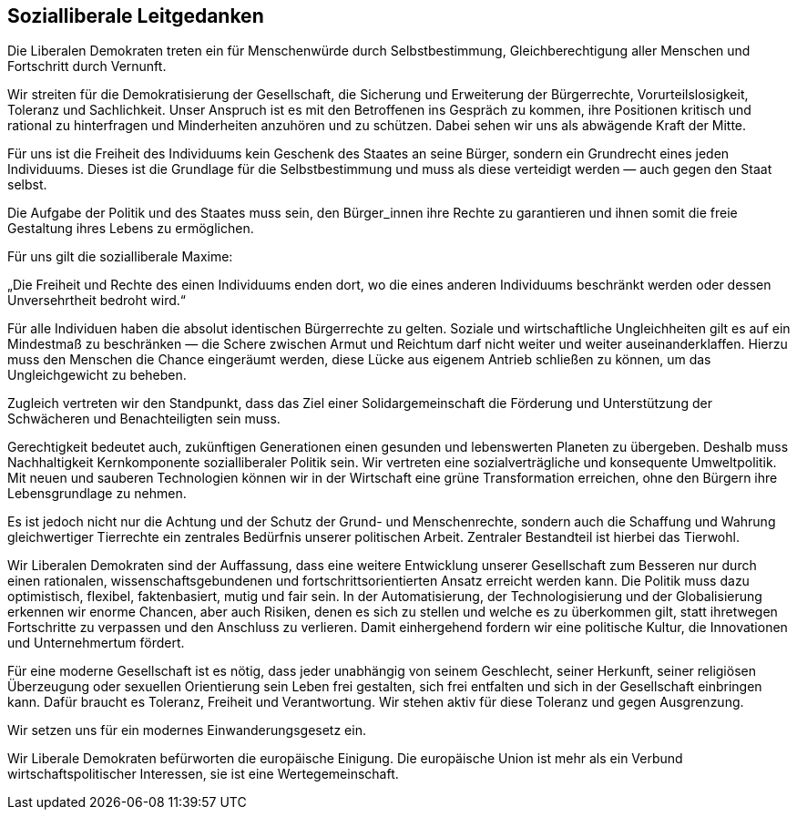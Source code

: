 ## Sozialliberale Leitgedanken

Die Liberalen Demokraten treten ein für Menschenwürde durch Selbstbestimmung, Gleichberechtigung aller Menschen und Fortschritt durch Vernunft.

Wir streiten für die Demokratisierung der Gesellschaft, die Sicherung und Erweiterung der Bürgerrechte, Vorurteilslosigkeit, Toleranz und Sachlichkeit. Unser Anspruch ist es mit den Betroffenen ins Gespräch zu kommen, ihre Positionen kritisch und rational zu hinterfragen und Minderheiten anzuhören und zu schützen. Dabei sehen wir uns als abwägende Kraft der Mitte.

Für uns ist die Freiheit des Individuums kein Geschenk des Staates an seine Bürger, sondern ein Grundrecht eines jeden Individuums. Dieses ist die Grundlage für die Selbstbestimmung und muss als diese verteidigt werden — auch gegen den Staat selbst.

Die Aufgabe der Politik und des Staates muss sein, den Bürger_innen ihre Rechte zu garantieren und ihnen somit die freie Gestaltung ihres Lebens zu ermöglichen.

Für uns gilt die sozialliberale Maxime:

„Die Freiheit und Rechte des einen Individuums enden dort, wo die eines anderen Individuums beschränkt werden oder dessen Unversehrtheit bedroht wird.“

Für alle Individuen haben die absolut identischen Bürgerrechte zu gelten. Soziale und wirtschaftliche Ungleichheiten gilt es auf ein Mindestmaß zu beschränken — die Schere zwischen Armut und Reichtum darf nicht weiter und weiter auseinanderklaffen. Hierzu muss den Menschen die Chance eingeräumt werden, diese Lücke aus eigenem Antrieb schließen zu können, um das Ungleichgewicht zu beheben.

Zugleich vertreten wir den Standpunkt, dass das Ziel einer Solidargemeinschaft die Förderung und Unterstützung der Schwächeren und Benachteiligten sein muss.

Gerechtigkeit bedeutet auch, zukünftigen Generationen einen gesunden und lebenswerten Planeten zu übergeben. Deshalb muss Nachhaltigkeit Kernkomponente sozialliberaler Politik sein. Wir vertreten eine sozialverträgliche und konsequente Umweltpolitik. Mit neuen und sauberen Technologien können wir in der Wirtschaft eine grüne Transformation erreichen, ohne den Bürgern ihre Lebensgrundlage zu nehmen.

Es ist jedoch nicht nur die Achtung und der Schutz der Grund- und Menschenrechte, sondern auch die Schaffung und Wahrung gleichwertiger Tierrechte ein zentrales Bedürfnis unserer politischen Arbeit. Zentraler Bestandteil ist hierbei das Tierwohl.

Wir Liberalen Demokraten sind der Auffassung, dass eine weitere Entwicklung unserer Gesellschaft zum Besseren nur durch einen rationalen, wissenschaftsgebundenen und fortschrittsorientierten Ansatz erreicht werden kann. Die Politik muss dazu optimistisch, flexibel, faktenbasiert, mutig und fair sein. In der Automatisierung, der Technologisierung und der Globalisierung erkennen wir enorme Chancen, aber auch Risiken, denen es sich zu stellen und welche es zu überkommen gilt, statt ihretwegen Fortschritte zu verpassen und den Anschluss zu verlieren. Damit einhergehend fordern wir eine politische Kultur, die Innovationen und Unternehmertum fördert.

Für eine moderne Gesellschaft ist es nötig, dass jeder unabhängig von seinem Geschlecht, seiner Herkunft, seiner religiösen Überzeugung oder sexuellen Orientierung sein Leben frei gestalten, sich frei entfalten und sich in der Gesellschaft einbringen kann. Dafür braucht es Toleranz, Freiheit und Verantwortung. Wir stehen aktiv für diese Toleranz und gegen Ausgrenzung.

Wir setzen uns für ein modernes Einwanderungsgesetz ein.

Wir Liberale Demokraten befürworten die europäische Einigung. Die europäische Union ist mehr als ein Verbund wirtschaftspolitischer Interessen, sie ist eine Wertegemeinschaft.
